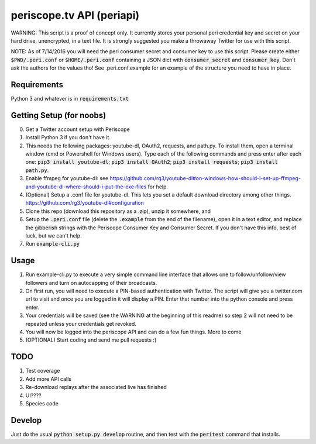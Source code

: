 ==========================
periscope.tv API (periapi)
==========================

WARNING: This script is a proof of concept only. It currently stores your personal peri credential key and secret on your hard drive, unencrypted, in a text file. It is strongly suggested you make a throwaway Twitter for use with this script.

NOTE: As of 7/14/2016 you will need the peri consumer secret and consumer key to use this script.
Please create either :code:`$PWD/.peri.conf` or :code:`$HOME/.peri.conf` containing a JSON dict with :code:`consumer_secret` and :code:`consumer_key`. Don't ask the authors for the values tho! See .peri.conf.example for an example of the structure you need to have in place.

Requirements
------------

Python 3 and whatever is in :code:`requirements.txt`

Getting Setup (for noobs)
-------------------------

0. Get a Twitter account setup with Periscope
1. Install Python 3 if you don't have it.
2. This needs the following packages: youtube-dl, OAuth2, requests, and path.py. To install them, open a terminal window (cmd or Powershell for Windows users). Type each of the following commands and press enter after each one: :code:`pip3 install youtube-dl`; :code:`pip3 install OAuth2`; :code:`pip3 install requests`; :code:`pip3 install path.py`.
3. Enable ffmpeg for youtube-dl: see https://github.com/rg3/youtube-dl#on-windows-how-should-i-set-up-ffmpeg-and-youtube-dl-where-should-i-put-the-exe-files for help. 
4. (Optional) Setup a .conf file for youtube-dl. This lets you set a default download directory among other things. https://github.com/rg3/youtube-dl#configuration
5. Clone this repo (download this repository as a .zip), unzip it somewhere, and 
6. Setup the :code:`.peri.conf` file (delete the :code:`.example` from the end of the filename), open it in a text editor, and replace the gibberish strings with the Periscope Consumer Key and Consumer Secret. If you don't have this info, best of luck, but we can't help.
7. Run :code:`example-cli.py`

Usage
-----

1. Run example-cli.py to execute a very simple command line interface that allows one to follow/unfollow/view followers and turn on autocapping of their broadcasts.
2. On first run, you will need to execute a PIN-based authentication with Twitter. The script will give you a twitter.com url to visit and once you are logged in it will display a PIN. Enter that number into the python console and press enter. 
3. Your credentials will be saved (see the WARNING at the beginning of this readme) so step 2 will not need to be repeated unless your credentials get revoked.
4. You will now be logged into the periscope API and can do a few fun things. More to come
5. (OPTIONAL) Start coding and send me pull requests :)

TODO
----

1. Test coverage
2. Add more API calls
3. Re-download replays after the associated live has finished
4. UI????
5. Species code

Develop
-------

Just do the usual :code:`python setup.py develop` routine, and then test with the :code:`peritest` command that installs.
